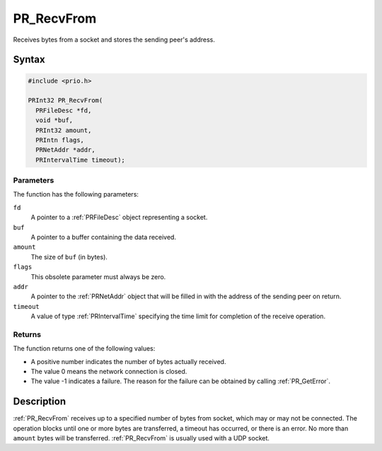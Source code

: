 PR_RecvFrom
===========

Receives bytes from a socket and stores the sending peer's address.


Syntax
------

.. code::

   #include <prio.h>

   PRInt32 PR_RecvFrom(
     PRFileDesc *fd,
     void *buf,
     PRInt32 amount,
     PRIntn flags,
     PRNetAddr *addr,
     PRIntervalTime timeout);


Parameters
~~~~~~~~~~

The function has the following parameters:

``fd``
   A pointer to a :ref:`PRFileDesc` object representing a socket.
``buf``
   A pointer to a buffer containing the data received.
``amount``
   The size of ``buf`` (in bytes).
``flags``
   This obsolete parameter must always be zero.
``addr``
   A pointer to the :ref:`PRNetAddr` object that will be filled in with the
   address of the sending peer on return.
``timeout``
   A value of type :ref:`PRIntervalTime` specifying the time limit for
   completion of the receive operation.


Returns
~~~~~~~

The function returns one of the following values:

-  A positive number indicates the number of bytes actually received.
-  The value 0 means the network connection is closed.
-  The value -1 indicates a failure. The reason for the failure can be
   obtained by calling :ref:`PR_GetError`.


Description
-----------

:ref:`PR_RecvFrom` receives up to a specified number of bytes from socket,
which may or may not be connected. The operation blocks until one or
more bytes are transferred, a timeout has occurred, or there is an
error. No more than ``amount`` bytes will be transferred.
:ref:`PR_RecvFrom` is usually used with a UDP socket.
